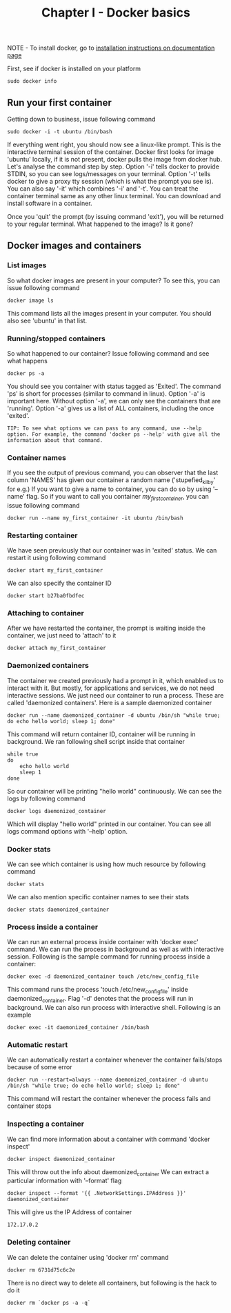 #+TITLE: Chapter I - Docker basics

NOTE - To install docker, go to [[https://docs.docker.com/install/][installation instructions on documentation page]]

First, see if docker is installed on your platform
#+BEGIN_SRC shell
sudo docker info
#+END_SRC

** Run your first container
Getting down to business, issue following command 
#+BEGIN_SRC shell
sudo docker -i -t ubuntu /bin/bash
#+END_SRC

If everything went right, you should now see a linux-like prompt. 
This is the interactive terminal session of the container. Docker first looks for image 'ubuntu' locally, if it is not present, docker pulls the image from docker hub.
Let's analyse the command step by step. Option '-i' tells docker to provide STDIN, so you can see logs/messages on your terminal. Option '-t' tells docker to give a proxy tty session (which is what the prompt you see is). You can also say '-it' which combines '-i' and '-t'.
You can treat the container terminal same as any other linux terminal. You can download and install software in a container.

Once you 'quit' the prompt (by issuing command 'exit'), you will be returned to your regular terminal.
What happened to the image? Is it gone?

** Docker images and containers
*** List images
So what docker images are present in your computer? To see this, you can issue following command
#+BEGIN_SRC shell
docker image ls
#+END_SRC
This command lists all the images present in your computer. You should also see 'ubuntu' in that list.

*** Running/stopped containers
So what happened to our container?
Issue following command and see what happens
#+BEGIN_SRC 
docker ps -a
#+END_SRC

You should see you container with status tagged as 'Exited'. The command 'ps' is short for processes (similar to command in linux). Option '-a' is important here. Without option '-a', we can only see the containers that are 'running'. Option '-a' gives us a list of ALL containers, including the once 'exited'.
#+BEGIN_SRC 
TIP: To see what options we can pass to any command, use --help option. For example, the command 'docker ps --help' with give all the information about that command.
#+END_SRC

*** Container names
If you see the output of previous command, you can observer that the last column 'NAMES' has given our container a random name ('stupefied_kilby' for e.g.)
If you want to give a name to container, you can do so by using '--name' flag. So if you want to call you container /my_first_container/, you can issue following command
#+BEGIN_SRC 
docker run --name my_first_container -it ubuntu /bin/bash
#+END_SRC

*** Restarting container
We have seen previously that our container was in 'exited' status. We can restart it using following command
#+BEGIN_SRC 
docker start my_first_container
#+END_SRC
We can also specify the container ID
#+BEGIN_SRC 
docker start b27ba0fbdfec
#+END_SRC

*** Attaching to container
After we have restarted the container, the prompt is waiting inside the container, we just need to 'attach' to it 
#+BEGIN_SRC 
docker attach my_first_container
#+END_SRC

*** Daemonized containers
The container we created previously had a prompt in it, which enabled us to interact with it. But mostly, for applications and services, we do not need interactive sessions. We just need our container to run a process. These are called 'daemonized containers'.
Here is a sample daemonized container
#+BEGIN_SRC 
docker run --name daemonized_container -d ubuntu /bin/sh "while true; do echo hello world; sleep 1; done"
#+END_SRC
This command will return container ID, container will be running in background.
We ran following shell script inside that container
#+BEGIN_SRC 
while true
do
    echo hello world
    sleep 1
done
#+END_SRC
So our container will be printing "hello world" continuously.
We can see the logs by following command
#+BEGIN_SRC 
docker logs daemonized_container
#+END_SRC
Which will display "hello world" printed in our container.
You can see all logs command options with '--help' option.

*** Docker stats
We can see which container is using how much resource by following command
#+BEGIN_SRC 
docker stats
#+END_SRC
We can also mention specific container names to see their stats
#+BEGIN_SRC 
docker stats daemonized_container
#+END_SRC

*** Process inside a container
We can run an external process inside container with 'docker exec' command.
We can run the process in background as well as with interactive session.
Following is the sample command for running process inside a container:
#+BEGIN_SRC 
docker exec -d daemonized_container touch /etc/new_config_file
#+END_SRC
This command runs the process 'touch /etc/new_config_file' inside daemonized_container. Flag '-d' denotes that the process will run in background.
We can also run process with interactive shell. Following is an example
#+BEGIN_SRC 
docker exec -it daemonized_container /bin/bash
#+END_SRC

*** Automatic restart
We can automatically restart a container whenever the container fails/stops because of some error
#+BEGIN_SRC 
docker run --restart=always --name daemonized_container -d ubuntu /bin/sh "while true; do echo hello world; sleep 1; done"
#+END_SRC
This command will restart the container whenever the process fails and container stops

*** Inspecting a container
We can find more information about a container with command 'docker inspect'
#+BEGIN_SRC 
docker inspect daemonized_container
#+END_SRC
This will throw out the info about daemonized_container
We can extract a particular information with '--format' flag
#+BEGIN_SRC 
docker inspect --format '{{ .NetworkSettings.IPAddress }}' daemonized_container
#+END_SRC
This will give us the IP Address of container
#+BEGIN_SRC 
172.17.0.2
#+END_SRC

*** Deleting container
We can delete the container using 'docker rm' command
#+BEGIN_SRC 
docker rm 6731d75c6c2e
#+END_SRC
There is no direct way to delete all containers, but following is the hack to do it
#+BEGIN_SRC 
docker rm `docker ps -a -q`
#+END_SRC

